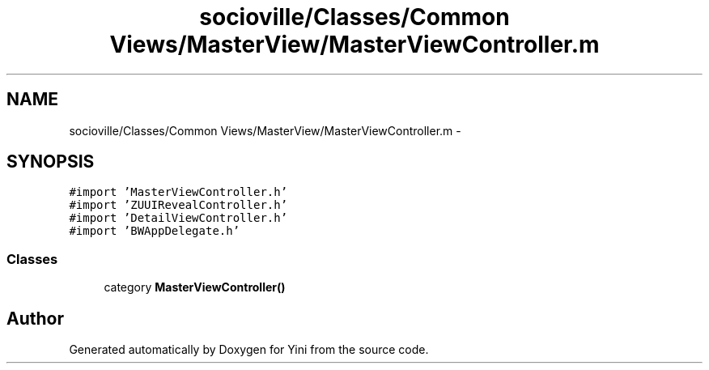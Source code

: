 .TH "socioville/Classes/Common Views/MasterView/MasterViewController.m" 3 "Thu Aug 9 2012" "Version 1.0" "Yini" \" -*- nroff -*-
.ad l
.nh
.SH NAME
socioville/Classes/Common Views/MasterView/MasterViewController.m \- 
.SH SYNOPSIS
.br
.PP
\fC#import 'MasterViewController\&.h'\fP
.br
\fC#import 'ZUUIRevealController\&.h'\fP
.br
\fC#import 'DetailViewController\&.h'\fP
.br
\fC#import 'BWAppDelegate\&.h'\fP
.br

.SS "Classes"

.in +1c
.ti -1c
.RI "category \fBMasterViewController()\fP"
.br
.in -1c
.SH "Author"
.PP 
Generated automatically by Doxygen for Yini from the source code\&.
